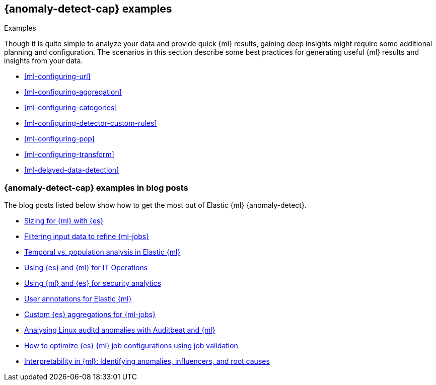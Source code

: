 [role="xpack"]
[testenv="platinum"]
[[anomaly-examples]]
== {anomaly-detect-cap} examples
++++
<titleabbrev>Examples</titleabbrev>
++++

Though it is quite simple to analyze your data and provide quick {ml} results,
gaining deep insights might require some additional planning and configuration.
The scenarios in this section describe some best practices for generating useful
{ml} results and insights from your data.

* <<ml-configuring-url>>
* <<ml-configuring-aggregation>>
* <<ml-configuring-categories>>
* <<ml-configuring-detector-custom-rules>>
* <<ml-configuring-pop>>
* <<ml-configuring-transform>>
* <<ml-delayed-data-detection>>

[discrete]
[[anomaly-examples-blog-posts]]
=== {anomaly-detect-cap} examples in blog posts

The blog posts listed below show how to get the most out of Elastic {ml} 
{anomaly-detect}.

* https://www.elastic.co/blog/sizing-machine-learning-with-elasticsearch[Sizing for {ml} with {es}]
* https://www.elastic.co/blog/filtering-input-data-to-refine-machine-learning-jobs[Filtering input data to refine {ml-jobs}]
* https://www.elastic.co/blog/temporal-vs-population-analysis-in-elastic-machine-learning[Temporal vs. population analysis in Elastic {ml}]
* https://www.elastic.co/blog/using-elasticsearch-and-machine-learning-for-it-operations[Using {es} and {ml} for IT Operations]
* https://www.elastic.co/blog/using-machine-learning-and-elasticsearch-for-security-analytics-deep-dive[Using {ml} and {es} for security analytics]
* https://www.elastic.co/blog/augmenting-results-with-user-annotations-for-elastic-machine-learning[User annotations for Elastic {ml}]
* https://www.elastic.co/blog/custom-elasticsearch-aggregations-for-machine-learning-jobs[Custom {es} aggregations for {ml-jobs}]
* https://www.elastic.co/blog/analysing-linux-auditd-anomalies-with-auditbeat-and-elastic-stack-machine-learning[Analysing Linux auditd anomalies with Auditbeat and {ml}]
* https://www.elastic.co/blog/how-to-optimize-elasticsearch-machine-learning-job-configurations-using-job-validation[How to optimize {es} {ml} job configurations using job validation]
* https://www.elastic.co/blog/interpretability-in-ml-identifying-anomalies-influencers-root-causes[Interpretability in {ml}: Identifying anomalies, influencers, and root causes]

